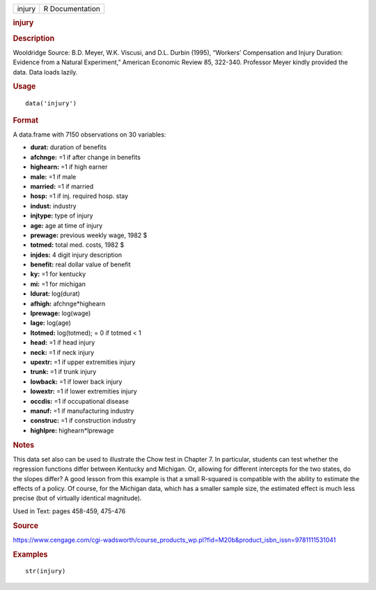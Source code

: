 .. container::

   .. container::

      ====== ===============
      injury R Documentation
      ====== ===============

      .. rubric:: injury
         :name: injury

      .. rubric:: Description
         :name: description

      Wooldridge Source: B.D. Meyer, W.K. Viscusi, and D.L. Durbin
      (1995), “Workers’ Compensation and Injury Duration: Evidence from
      a Natural Experiment,” American Economic Review 85, 322-340.
      Professor Meyer kindly provided the data. Data loads lazily.

      .. rubric:: Usage
         :name: usage

      ::

         data('injury')

      .. rubric:: Format
         :name: format

      A data.frame with 7150 observations on 30 variables:

      -  **durat:** duration of benefits

      -  **afchnge:** =1 if after change in benefits

      -  **highearn:** =1 if high earner

      -  **male:** =1 if male

      -  **married:** =1 if married

      -  **hosp:** =1 if inj. required hosp. stay

      -  **indust:** industry

      -  **injtype:** type of injury

      -  **age:** age at time of injury

      -  **prewage:** previous weekly wage, 1982 $

      -  **totmed:** total med. costs, 1982 $

      -  **injdes:** 4 digit injury description

      -  **benefit:** real dollar value of benefit

      -  **ky:** =1 for kentucky

      -  **mi:** =1 for michigan

      -  **ldurat:** log(durat)

      -  **afhigh:** afchnge*highearn

      -  **lprewage:** log(wage)

      -  **lage:** log(age)

      -  **ltotmed:** log(totmed); = 0 if totmed < 1

      -  **head:** =1 if head injury

      -  **neck:** =1 if neck injury

      -  **upextr:** =1 if upper extremities injury

      -  **trunk:** =1 if trunk injury

      -  **lowback:** =1 if lower back injury

      -  **lowextr:** =1 if lower extremities injury

      -  **occdis:** =1 if occupational disease

      -  **manuf:** =1 if manufacturing industry

      -  **construc:** =1 if construction industry

      -  **highlpre:** highearn*lprewage

      .. rubric:: Notes
         :name: notes

      This data set also can be used to illustrate the Chow test in
      Chapter 7. In particular, students can test whether the regression
      functions differ between Kentucky and Michigan. Or, allowing for
      different intercepts for the two states, do the slopes differ? A
      good lesson from this example is that a small R-squared is
      compatible with the ability to estimate the effects of a policy.
      Of course, for the Michigan data, which has a smaller sample size,
      the estimated effect is much less precise (but of virtually
      identical magnitude).

      Used in Text: pages 458-459, 475-476

      .. rubric:: Source
         :name: source

      https://www.cengage.com/cgi-wadsworth/course_products_wp.pl?fid=M20b&product_isbn_issn=9781111531041

      .. rubric:: Examples
         :name: examples

      ::

          str(injury)
